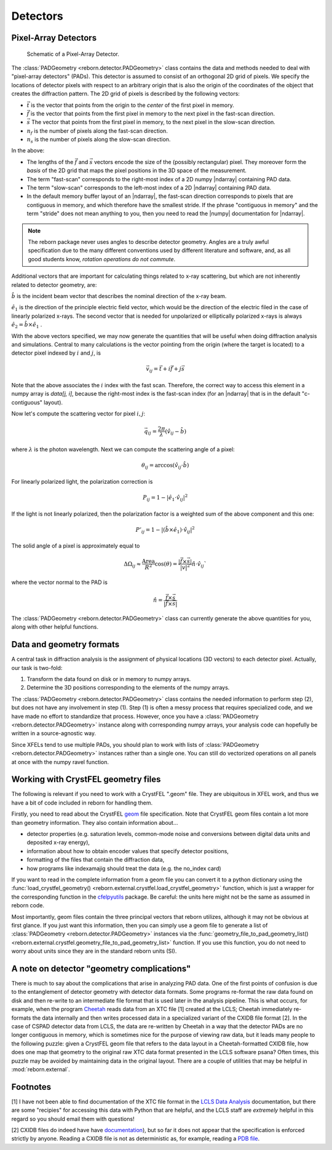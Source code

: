 .. _docs_detectors:

Detectors
=========

.. _docs_pads:

Pixel-Array Detectors
---------------------

.. figure:: figures/detector_geometry.svg
    :scale: 80 %
    :alt: Pixel-array detector schematic

    Schematic of a Pixel-Array Detector.

The :class:`PADGeometry <reborn.detector.PADGeometry>` class contains the data and methods needed to deal
with "pixel-array detectors" (PADs).  This detector is assumed to consist of an orthogonal 2D grid of
pixels.  We specify the locations of detector pixels with respect to an arbitrary origin that is also
the origin of the coordinates of the object that creates the diffraction pattern.  The 2D grid of pixels is described by
the following vectors:

- :math:`\vec{t}` is the vector that points from the origin to the *center* of the first pixel in memory.
- :math:`\vec{f}` is the vector that points from the first pixel in memory to the next pixel in the fast-scan direction.
- :math:`\vec{s}` The vector that points from the first pixel in memory, to the next pixel in the slow-scan direction.
- :math:`n_f` is the number of pixels along the fast-scan direction.
- :math:`n_s` is the number of pixels along the slow-scan direction.

In the above:

- The lengths of the :math:`\vec{f}` and :math:`\vec{s}` vectors encode the size of the (possibly rectangular) pixel.
  They moreover form the *basis* of the 2D grid that maps the pixel positions in the 3D space of the measurement.
- The term "fast-scan" corresponds to the right-most index of a 2D numpy |ndarray| containing PAD data.
- The term "slow-scan" corresponds to the left-most index of a 2D |ndarray| containing PAD data.
- In the default memory buffer layout of an |ndarray|, the fast-scan direction corresponds to pixels that are
  contiguous in memory, and which therefore have the smallest stride.  If the phrase "contiguous in memory" and the
  term "stride" does not mean anything to you, then you need to read the |numpy| documentation for |ndarray|.

.. note::

    The reborn package never uses angles to describe detector geometry.  Angles are a truly awful specification due to
    the many different conventions used by different literature and software, and, as all good students know, *rotation
    operations do not commute*.

Additional vectors that are important for calculating things related to x-ray scattering, but which are not inherently
related to detector geometry, are:

:math:`\hat{b}` is the incident beam vector that describes the nominal direction of the x-ray beam.

:math:`\hat{e}_1` is the direction of the principle electric field vector, which would be the direction of the electric
filed in the case of linearly polarized x-rays.  The second vector that is needed for unpolarized or elliptically
polarized x-rays is always :math:`\hat{e}_2 = \hat{b}\times\hat{e}_1` .

With the above vectors specified, we may now generate the quantities that will be useful when doing diffraction analysis
and simulations.  Central to many calculations is the vector pointing from the origin (where the target is located) to a
detector pixel indexed by :math:`i` and :math:`j`, is

.. math::

    \vec{v}_{ij}=\vec{t}+i\vec{f}+j\vec{s}

Note that the above associates the :math:`i` index with the fast scan.  Therefore, the correct way to access this
element in a numpy array is `data[j, i]`, because the right-most index is the fast-scan index (for an |ndarray| that
is in the default "c-contiguous" layout).

Now let's compute the scattering vector for pixel :math:`i,j`:

.. math::

    \vec{q}_{ij}=\frac{2\pi}{\lambda}\left(\hat{v}_{ij} - \hat{b}\right)

where :math:`\lambda` is the photon wavelength.  Next we can compute the scattering angle of a pixel:

.. math::

    \theta_{ij} = \arccos(\hat{v}_{ij}\cdot\hat{b})

For linearly polarized light, the polarization correction is

.. math::

    P_{ij} = 1 - |\hat{e}_1\cdot\hat{v}_{ij}|^2

If the light is not linearly polarized, then the polarization factor is a weighted sum of the above component and this
one:

.. math::

    P'_{ij} = 1 - |(\hat{b}\times\hat{e}_1)\cdot\hat{v}_{ij}|^2

The solid angle of a pixel is approximately equal to

.. math::

    \Delta \Omega_{ij} \approx \frac{\text{Area}}{R^2}\cos(\theta) = \frac{|\vec{f}\times\vec{s}|}{|v|^2}\hat{n}\cdot \hat{v}_{ij}`

where the vector normal to the PAD is

.. math::

    \hat{n} = \frac{\vec{f}\times\vec{s}}{|\vec{f}\times\vec{s}|}

The :class:`PADGeometry <reborn.detector.PADGeometry>` class can currently generate the above quantities for you, along with other helpful functions.


Data and geometry formats
-------------------------

A central task in diffraction analysis is the assignment of physical locations (3D vectors) to each detector pixel.
Actually, our task is two-fold:

1) Transform the data found on disk or in memory to numpy arrays.
2) Determine the 3D positions corresponding to the elements of the numpy arrays.

The :class:`PADGeometry <reborn.detector.PADGeometry>` class contains the needed information to perform step (2), but
does not have any involvement in step (1).  Step (1) is often a messy process that requires specialized code, and
we have made no effort to standardize that process.  However, once you have a
:class:`PADGeometry <reborn.detector.PADGeometry>` instance along with corresponding numpy arrays, your analysis code
can hopefully be written in a source-agnostic way.

Since XFELs tend to use multiple PADs, you should plan to work with lists of
:class:`PADGeometry <reborn.detector.PADGeometry>` instances rather than a single one. You can still do vectorized
operations on all panels at once with the numpy ravel function.


Working with CrystFEL geometry files
------------------------------------

The following is relevant if you need to work with a CrystFEL ".geom" file.  They are ubiquitous in XFEL work, and
thus we have a bit of code included in reborn for handling them.

Firstly, you need to read about the CrystFEL `geom <http://www.desy.de/~twhite/crystfel/manual-crystfel_geometry.html>`_ 
file specification.  Note that CrystFEL geom files contain a lot more than geometry information.  They also contain
information about...

- detector properties (e.g. saturation levels, common-mode noise and conversions between digital data units and
  deposited x-ray energy),
- information about how to obtain encoder values that specify detector positions,
- formatting of the files that contain the diffraction data,
- how programs like indexamajig should treat the data (e.g. the no_index card)

If you want to read in the complete information from a geom file you can convert it to a python dictionary using the
:func:`load_crystfel_geometry() <reborn.external.crystfel.load_crystfel_geometry>` function, which is just a wrapper
for the corresponding function in the `cfelpyutils <https://pypi.org/project/cfelpyutils/>`_ package.  Be careful:
the units here might not be the same as assumed in reborn code.

Most importantly, geom files contain the three principal vectors that reborn utilizes, although it may not be obvious
at first glance.  If you just want this information, then you can simply use a geom file to generate a list of
:class:`PADGeometry <reborn.detector.PADGeometry>` instances via the
:func:`geometry_file_to_pad_geometry_list() <reborn.external.crystfel.geometry_file_to_pad_geometry_list>` function.  If
you use this function, you do not need to worry about units since they are in the standard reborn units (SI).

A note on detector "geometry complications"
-------------------------------------------

There is much to say about the complications that arise in analyzing PAD data.  One of the first points of confusion
is due to the entanglement of detector geometry with detector data formats.  Some programs re-format the raw data
found on disk and then re-write to an intermediate file format that is used later in the analysis pipeline.  This is
what occurs, for example, when the program `Cheetah <http://www.desy.de/~barty/cheetah/Cheetah/Welcome.html>`_ reads
data from an XTC file [1] created at the LCLS; Cheetah immediately re-formats the data internally and then writes
processed data in a specialized variant of the CXIDB file format [2].
In the case of CSPAD detector data from LCLS, the data are re-written by Cheetah in a way that the
detector PADs are no longer contiguous in memory, which is sometimes nice for the purpose of viewing raw data, but it
leads many people to the following puzzle: given a CrystFEL geom file that refers to the data layout in a
Cheetah-formatted CXIDB file, how does one map that geometry to the original raw XTC data format presented in the LCLS
software psana?  Often times, this puzzle may be avoided by maintaining data in the original layout.  There are a couple
of utilities that may be helpful in :mod:`reborn.external`.

Footnotes
---------

[1] I have not been able to find documentation of the XTC file format in the
`LCLS Data Analysis <https://confluence.slac.stanford.edu/display/PSDM/LCLS+Data+Analysis>`_ documentation, but there
are some "recipies" for accessing this data with Python that are helpful, and the LCLS staff are *extremely* helpful
in this regard so you should email them with questions!

[2] CXIDB files do indeed have
have `documentation <https://www.cxidb.org/>`_), but so far it does not appear that the specification is enforced
strictly by anyone.  Reading a CXIDB file is not as deterministic as, for example, reading a
`PDB file <https://www.rcsb.org/pdb/static.do?p=file_formats/pdb/index.html>`_.